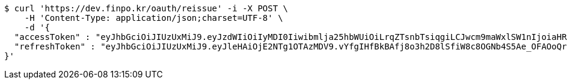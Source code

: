 [source,bash]
----
$ curl 'https://dev.finpo.kr/oauth/reissue' -i -X POST \
    -H 'Content-Type: application/json;charset=UTF-8' \
    -d '{
  "accessToken" : "eyJhbGciOiJIUzUxMiJ9.eyJzdWIiOiIyMDI0Iiwibmlja25hbWUiOiLrqZTsnbTsiqgiLCJwcm9maWxlSW1nIjoiaHR0cHM6Ly9kZXYuZmlucG8ua3IvdXBsb2FkL3Byb2ZpbGUvMTg1NWI0MzAtODU2ZC00ZTJmLWI4ZjAtNTU0YjY2NjA4Y2ZmLnBuZyIsImRlZmF1bHRSZWdpb24iOnsiaWQiOjE0LCJuYW1lIjoi66eI7Y-sIiwiZGVwdGgiOjIsInBhcmVudCI6eyJpZCI6MCwibmFtZSI6IuyEnOyauCIsImRlcHRoIjoxLCJwYXJlbnQiOm51bGx9fSwib0F1dGhUeXBlIjoiQVBQTEUiLCJhdXRoIjoiUk9MRV9VU0VSIiwiZXhwIjoxNjU1OTk4NDg1fQ.1DgKsuJeDzsvgaCDAocb4ZicvkgKiFo08AtQuFSq_2rG2oUjH_iuJzJFxwr9VyCXiACil30ryEtOnwoE0BEIRQ",
  "refreshToken" : "eyJhbGciOiJIUzUxMiJ9.eyJleHAiOjE2NTg1OTAzMDV9.vYfgIHfBkBAfj8o3h2D8lSfiW8c8OGNb4S5Ae_OFAOoQrZlTHdbQ5ti_AJEkegPWyzf1S7-7RRdIt_xhR1Y_mQ"
}'
----
